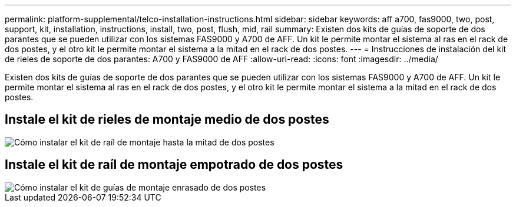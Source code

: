 ---
permalink: platform-supplemental/telco-installation-instructions.html 
sidebar: sidebar 
keywords: aff a700, fas9000, two, post, support, kit, installation, instructions, install, two, post, flush, mid, rail 
summary: Existen dos kits de guías de soporte de dos parantes que se pueden utilizar con los sistemas FAS9000 y A700 de AFF. Un kit le permite montar el sistema al ras en el rack de dos postes, y el otro kit le permite montar el sistema a la mitad en el rack de dos postes. 
---
= Instrucciones de instalación del kit de rieles de soporte de dos parantes: A700 y FAS9000 de AFF
:allow-uri-read: 
:icons: font
:imagesdir: ../media/


[role="lead"]
Existen dos kits de guías de soporte de dos parantes que se pueden utilizar con los sistemas FAS9000 y A700 de AFF. Un kit le permite montar el sistema al ras en el rack de dos postes, y el otro kit le permite montar el sistema a la mitad en el rack de dos postes.



== Instale el kit de rieles de montaje medio de dos postes

image::../media/drw_telco_mid_mount_1.png[Cómo instalar el kit de raíl de montaje hasta la mitad de dos postes]



== Instale el kit de raíl de montaje empotrado de dos postes

image::../media/drw_telco_front_mount_1.png[Cómo instalar el kit de guías de montaje enrasado de dos postes]
